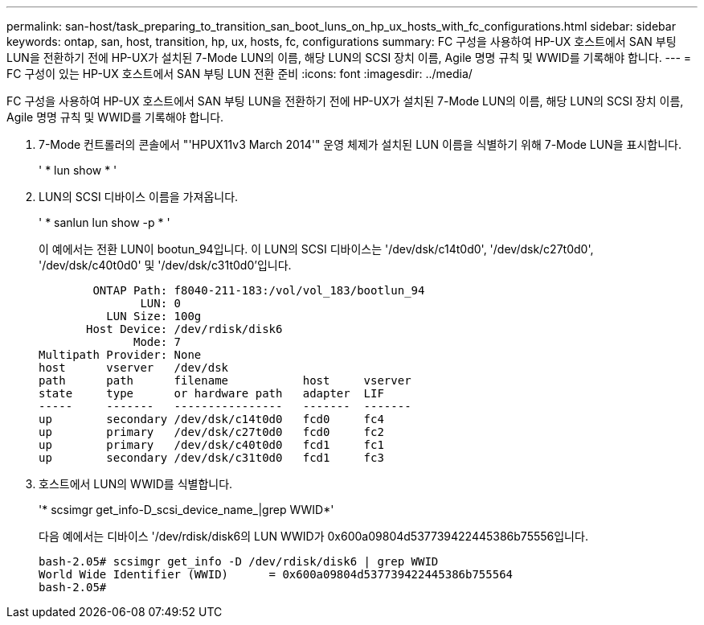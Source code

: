 ---
permalink: san-host/task_preparing_to_transition_san_boot_luns_on_hp_ux_hosts_with_fc_configurations.html 
sidebar: sidebar 
keywords: ontap, san, host, transition, hp, ux, hosts, fc, configurations 
summary: FC 구성을 사용하여 HP-UX 호스트에서 SAN 부팅 LUN을 전환하기 전에 HP-UX가 설치된 7-Mode LUN의 이름, 해당 LUN의 SCSI 장치 이름, Agile 명명 규칙 및 WWID를 기록해야 합니다. 
---
= FC 구성이 있는 HP-UX 호스트에서 SAN 부팅 LUN 전환 준비
:icons: font
:imagesdir: ../media/


[role="lead"]
FC 구성을 사용하여 HP-UX 호스트에서 SAN 부팅 LUN을 전환하기 전에 HP-UX가 설치된 7-Mode LUN의 이름, 해당 LUN의 SCSI 장치 이름, Agile 명명 규칙 및 WWID를 기록해야 합니다.

. 7-Mode 컨트롤러의 콘솔에서 "'HPUX11v3 March 2014'" 운영 체제가 설치된 LUN 이름을 식별하기 위해 7-Mode LUN을 표시합니다.
+
' * lun show * '

. LUN의 SCSI 디바이스 이름을 가져옵니다.
+
' * sanlun lun show -p * '

+
이 예에서는 전환 LUN이 bootun_94입니다. 이 LUN의 SCSI 디바이스는 '/dev/dsk/c14t0d0', '/dev/dsk/c27t0d0', '/dev/dsk/c40t0d0' 및 '/dev/dsk/c31t0d0'입니다.

+
[listing]
----
        ONTAP Path: f8040-211-183:/vol/vol_183/bootlun_94
               LUN: 0
          LUN Size: 100g
       Host Device: /dev/rdisk/disk6
              Mode: 7
Multipath Provider: None
host      vserver   /dev/dsk
path      path      filename           host     vserver
state     type      or hardware path   adapter  LIF
-----     -------   ----------------   -------  -------
up        secondary /dev/dsk/c14t0d0   fcd0     fc4
up        primary   /dev/dsk/c27t0d0   fcd0     fc2
up        primary   /dev/dsk/c40t0d0   fcd1     fc1
up        secondary /dev/dsk/c31t0d0   fcd1     fc3
----
. 호스트에서 LUN의 WWID를 식별합니다.
+
'* scsimgr get_info-D_scsi_device_name_|grep WWID*'

+
다음 예에서는 디바이스 '/dev/rdisk/disk6의 LUN WWID가 0x600a09804d537739422445386b75556입니다.

+
[listing]
----
bash-2.05# scsimgr get_info -D /dev/rdisk/disk6 | grep WWID
World Wide Identifier (WWID)      = 0x600a09804d537739422445386b755564
bash-2.05#
----

